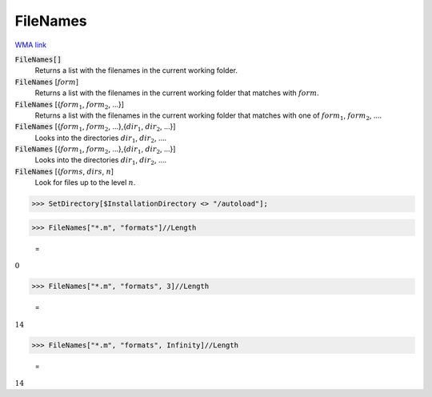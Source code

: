 FileNames
=========

`WMA link <https://reference.wolfram.com/language/ref/FileNames.html>`_


:code:`FileNames[]`
    Returns a list with the filenames in the current working folder.

:code:`FileNames` [:math:`form`]
    Returns a list with the filenames in the current working folder that matches with :math:`form`.

:code:`FileNames` [{:math:`form_1`, :math:`form_2`, ...}]
    Returns a list with the filenames in the current working folder that matches with one of :math:`form_1`, :math:`form_2`, ....

:code:`FileNames` [{:math:`form_1`, :math:`form_2`, ...},{:math:`dir_1`, :math:`dir_2`, ...}]
    Looks into the directories :math:`dir_1`, :math:`dir_2`, ....

:code:`FileNames` [{:math:`form_1`, :math:`form_2`, ...},{:math:`dir_1`, :math:`dir_2`, ...}]
    Looks into the directories :math:`dir_1`, :math:`dir_2`, ....

:code:`FileNames` [{:math:`forms`, :math:`dirs`, :math:`n`]
    Look for files up to the level :math:`n`.





>>> SetDirectory[$InstallationDirectory <> "/autoload"];


>>> FileNames["*.m", "formats"]//Length

    =
:math:`0`


>>> FileNames["*.m", "formats", 3]//Length

    =
:math:`14`


>>> FileNames["*.m", "formats", Infinity]//Length

    =
:math:`14`


